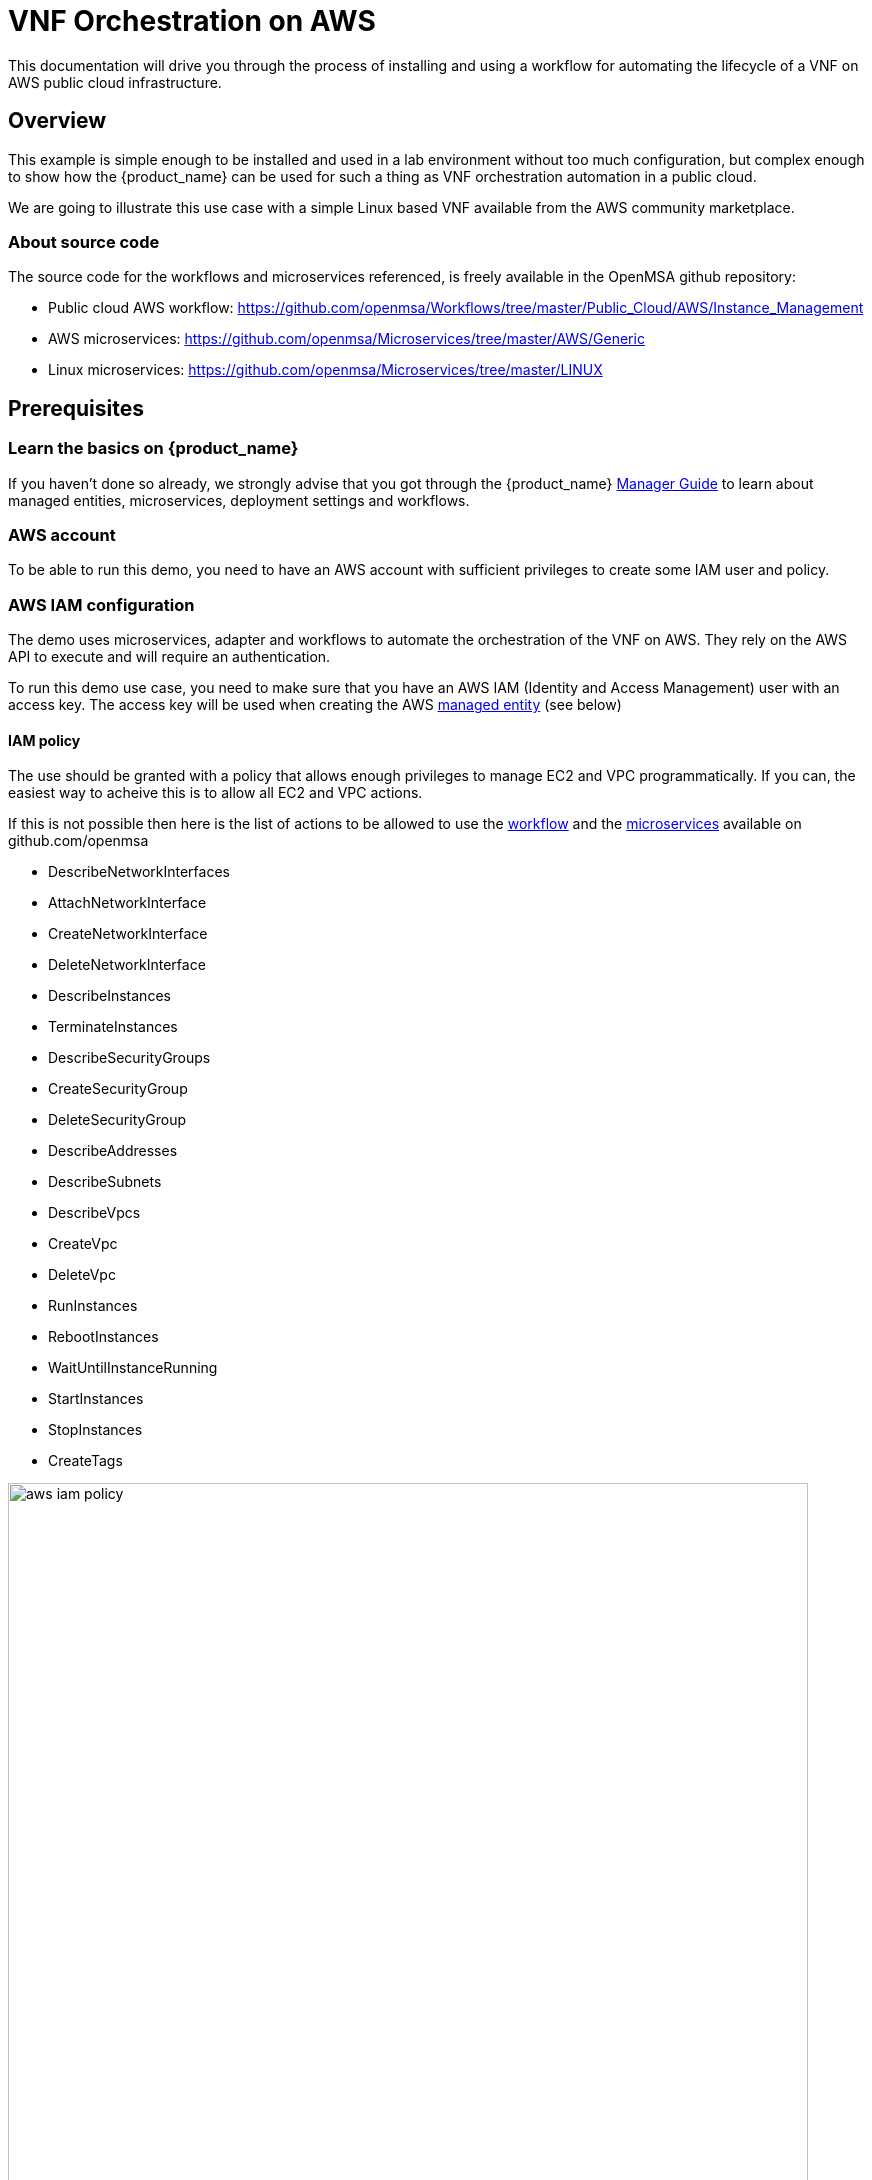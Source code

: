 = VNF Orchestration on AWS
ifndef::imagesdir[:imagesdir: images]
ifdef::env-github,env-browser[:outfilesuffix: .adoc]

This documentation will drive you through the process of installing and using a workflow for automating the lifecycle of a VNF on AWS public cloud infrastructure.

== Overview

This example is simple enough to be installed and used in a lab environment without too much configuration, but complex enough to show how the {product_name} can be used for such a thing as VNF orchestration automation in a public cloud.

We are going to illustrate this use case with a simple Linux based VNF available from the AWS community marketplace.

ifeval::["{format}" == "html"]

video::Y1OHTJwg4HI[youtube,width=600px,height=360] 

endif::[]

=== About source code

The source code for the workflows and microservices referenced, is freely available in the OpenMSA github repository:

- Public cloud AWS workflow: https://github.com/openmsa/Workflows/tree/master/Public_Cloud/AWS/Instance_Management
- AWS microservices: https://github.com/openmsa/Microservices/tree/master/AWS/Generic
- Linux microservices: https://github.com/openmsa/Microservices/tree/master/LINUX

== Prerequisites

=== Learn the basics on {product_name}

If you haven't done so already, we strongly advise that you got through the {product_name} link:https://ubiqube.com/wp-content/docs/latest/user-guide/manager-guide-single.html[Manager Guide] to learn about managed entities, microservices, deployment settings and workflows.

=== AWS account

To be able to run this demo, you need to have an AWS account with sufficient privileges to create some IAM user and policy.

=== AWS IAM configuration

The demo uses microservices, adapter and workflows to automate the orchestration of the VNF on AWS. They rely on the AWS API to execute and will require an authentication.

To run this demo use case, you need to make sure that you have an AWS IAM (Identity and Access Management) user with an access key.
The access key will be used when creating the AWS link:../user-guide/managed_entities{outfilesuffix}[managed entity] (see below) 

==== IAM policy

The use should be granted with a policy that allows enough privileges to manage EC2 and VPC programmatically. If you can, the easiest way to acheive this is to allow all EC2 and VPC actions.

If this is not possible then here is the list of actions to be allowed to use the link:https://github.com/openmsa/Workflows[workflow] and the link:https://github.com/openmsa/Microservices[microservices] available on github.com/openmsa

- DescribeNetworkInterfaces
- AttachNetworkInterface
- CreateNetworkInterface
- DeleteNetworkInterface
- DescribeInstances
- TerminateInstances
- DescribeSecurityGroups
- CreateSecurityGroup
- DeleteSecurityGroup
- DescribeAddresses
- DescribeSubnets
- DescribeVpcs
- CreateVpc
- DeleteVpc
- RunInstances
- RebootInstances
- WaitUntilInstanceRunning
- StartInstances
- StopInstances
- CreateTags

image:aws_iam_policy.png[width=800px]

NOTE: if you extend the workflow or the microservices to provide a larger functional coverage, you may have to update the policy for accessing the link:https://docs.aws.amazon.com/aws-sdk-php/v3/api/index.html[AWS SDK].

==== IAM user

Create a user and attach the policy to this user

image:aws_iam_user.png[width=800px]

You will also need an access key for this user in order to make secure REST API call from the {$product_name}

image:aws_iam_user_key.png[width=800px]

[#me_creation]
== Create a managed entity for an AWS region

The VNF automation workflow for AWS uses both microservices and direct AWS API calls to implement the VNF orchestration. 
In both cases, the AWS user credentials (the access key created up above) are required. 
These credentials are provided at the AWS managed entity creation form in the username and user password fields.

When creating the AWS managed entity, make sure that you select AWS / Generic for the Vendor / Model.

The AWS managed entity is also used to define the link:https://docs.aws.amazon.com/AWSEC2/latest/UserGuide/using-regions-availability-zones.html#concepts-regions[region] where the VNF will run. 
The region information is set at the managed entity creation form, in the hostname field. 
The region should be the one set in the AWS console URL.

The last information for managing an AWS region with the {$product_name} is the management IP address. 
The management IP address can be found by taking the hostname from the AWS console URL from your browser.

=== Example:
with the AWS console URL https://eu-west-2.console.aws.amazon.com/ec2/v2/home?region=eu-west-2 the region is *eu-west-2* and the IP address is *52.94.48.109*
----
$ ping eu-west-2.console.aws.amazon.com
PING console.eu-west-2.amazonaws.com (52.94.48.109): 56 data bytes
64 bytes from 52.94.48.109: icmp_seq=0 ttl=236 time=20.272 ms
----

.AWS managed entity creation form
image:aws_me_creation_form.png[width=800px]

Create and activate the managed entity. 
The activation, implemented by the link:https://github.com/openmsa/Adapters/tree/master/adapters/aws_generic[AWS Generic adapter] will try to call some REST API during its process. 
A successful activation ensures that the information provided during the creation of the managed entity is correct and that the credentials are valid by calling 2 API: `DescribeInstances` and `DescribeVpcs`:

.Code sample from the AWS adapter
[source, php]
----
public function do_connect()
  {
    $network = get_network_profile();
    $sd = &$network->SD;
    $this->key = $this->sd_login_entry;
    $this->secret = $this->sd_passwd_entry;
    $this->region = $sd->SD_HOSTNAME;
    
    $cmd = "Aws\Ec2\Ec2Client#describeInstances#{ \"MaxResults\" : 5 }";  <1>
    $result = $this->sendexpectone(__FILE__ . ':' . __LINE__, $cmd, "");    

    $cmd = "Aws\Ec2\Ec2Client#describeVpcs#";                             <2>
    $result = $this->sendexpectone(__FILE__ . ':' . __LINE__, $cmd, "");    
----
<1> ensures that the managed entity has enough privileges to list EC2 configurations
<2> ensures that the managed entity has enough privileges to list VPC configurations

NOTE: the activation phase will *not* check that the AWS user is authorized for every AWS API needed for the orchestration (see list above).

== Create a deployment setting to use microservices

Create a new deployment setting in your current subtenant, set the vendor to AWS and select the microservices below:

- Instances
- Network Interfaces
- Security Groups
- Subnet
- VPC

These microservices are installed as part of the quickstart guide. 

Add your managed entity to the deployment setting and verify that you can use the microservices by browsing to the managed entity page and selecting the tab "Configure". 

Use the action "Synchronize with Managed Entity" to import the AWS "config". 
On a new, blank AWS region, you should at least see the default VPC.

NOTE: if the synchronization seems to have no effect, you can try to activate the managed entity once more and run the synchronization again.

== The VNF orchestration automation workflow.

At this stage you have a managed entity with a selected vendor and a deployment setting with the microservices required for the workflow.

The workflow is provided as part of the quickstart setup and is available in the UI, under "Automation > Workflows", as "Public Cloud VNF Management". 
To use it, if you haven't done so, you need to add it to a subtenant first.

=== Overview of the workflow

The workflow will provide the processes to start a new instance on AWS, create the managed entity for this instance and provide the microservices to do some simple firewall policy management.

In this guide, we are going to use a Linux based (CentOS 7) instance available in the AWS community AMI.

.CENTOS7CLEAN from the community AMIs
image:aws_community_AMIs.png[width=800px]

NOTE: the AMI id will depend on the region you are working with.

The microservices for managing policies on Linux are installed from Github in you mini lab during the setup of the quickstart. 

The Workflow has 3 main processes:

==== New service
This process will ask the user to select an AWS managed entity, this is the way to select the region where the VNF will be created and to pass the AWS credentials to the workflow. 

The execution of this process will trigger a microservice based synchronization and will populate the workflow variables typed `Microservice Reference` with the actual values from the AWS region (ex: the list of subnets or security groups)

==== Launch Instance
This process will ask the user to select data such as the AMI image ID, the subnet, the security group to use for the VM instantiation... then it will automatically launch the AWS instance, create and activate a new managed entity with a set of microservices.

The result is a ready-to-use managed entity for firewall management with a Linux

=== Setup a deployment setting for Linux firewall management

During the deployment of the VNF, the workflow will create a managed entity on the {$product_name}, activate it and (optionally) attach it to a deployment setting with some microservices.

For that to work, you have to create a new deployment setting with the microservices you want to use with the Linux.

IMPORTANT: When you create the deployment setting, make sure that you select Linux for the vendor and that you set the external reference to `LINUX_FW`.

.Deployment setting for the Linux managed entity
image:aws_linux_ds_info.png[width=800px]

Then attach the following microservices:

- *User*: list the Linux user.
- *Interfaces*: list the network interfaces.
- *Simple Firewall*: do some security policy configuration. Iptables have to be installed on the VM.

.Microservice for the Linux managed entity
image:aws_linux_ds_microservice.png[width=800px]

=== Use the workflow

Unselect any selected subtenant from the list of subtenant at the top of the screen and browse to "Automation > Workflows".

Search for "Public Cloud VNF Management" and add it to a subtenant of your choice.

Select the subtenant from the list at the top of the screen and from  "Automation > Workflows", click on the workflow "Public Cloud VNF Management".

==== New Service

First you need execute the process `New Service` to select an AWS region where to create the AWS instance and to create a new workflow instance.
You can do that by clicking on the button "+ New Service" on the top right of the screen.

On the user form, select the AWS region from the dropdown list and click "Run"

image:aws_process_new_service.png[width:800px], this will create a new instance of the workflow with a set of actions available.

==== Launch Instance

Click on `Launch Instance`. 
This will open a user form where you will be able to configure the AWS instance:

image:aws_process_launch_instance.png[width:800px]

Some fields will require a value to be set:

===== Image ID: 

The workflow provides a list of predefined AMI. You can use them or you can browse the AWS AMIs and select the AMI you want to deploy.

NOTE: the AMI ID depends on the selected AWS region, therefore you need to make sure that your AWS managed entity matches that region.

.Example: CENTOS7CLEAN AMI for the Community AMIs
image:aws_community_AMIs.png[width:800px]

===== Instance Type:

This is where you select the CPU/Memory/Storage combination for your instance. 
You can try with one of the type listed but you can also use another one as long as it's *supported by the AMI and the region*.

image:aws_ec2_instance_type.png[width:800px]


===== Security Group and Subnet ID

These 2 variables are typed as `Microservice Reference`, they will provide a list of values to choose from. 
These lists are populated by the corresponding microservices associated to the AWS managed entity.

This ensures that the values the user chooses are correct and up to date for the selected AWS region.

IMPORTANT: you still need to make sure that the security group and the subnet are part of the same VPC otherwise the creation of the instance will fail due to connectivity issues.

===== Key name

Most of the AWS AMI require a link:https://docs.aws.amazon.com/AWSEC2/latest/UserGuide/ec2-key-pairs.html[key pair] to connect to the instance with SSH. 
The key pairs are managed in EC2.

Set this field with the name of your key pair.

NOTE: If you need to use a key pair for deploying the AWS instance, you first need to create the key pair on EC2 and install the key file on the msa_sms container.

Follow this link:https://github.com/openmsa/Adapters/blob/master/adapters/linux_generic/README.md[guide] for the key installation.

===== Login
The link:https://docs.aws.amazon.com/AWSEC2/latest/UserGuide/connection-prereqs.html[instance default login]: 

- `centos` for a CentOS 7 AMI.
- `fedora` for a Fedora AMI.
- `ubuntu` for a Ubuntu AMI.
- ...

===== New Password

This is an optional field that can required when deploying an AMI that requires a password change at first login.

The process will assign a new password to the VNF, make sure that the new password is compatible with the VNF vendor policy.

===== Subtenant Id

Select the subtenant where the managed entity will be created.


===== Manufacturer and Model ID

Use 14020601 / 14020601 to create a managed entity with the vendor Linux Generic. 
This managed entity will use the link:https://github.com/openmsa/Adapters/tree/master/adapters/linux_generic/conf[adapter from github].

NOTE: if you want to deploy other vendor, you'll need to use the manufacturer and model ID that identify the adapter. These values can be found in the adapter configuration file `device.properties`.

===== Deployment Setting Reference

Set the value to the deployment setting that you have prepared with the Linux microservices. 
This field is optional, if you leave it empty, the managed entity will not have the microservice associated but this is something that can be done manually later.

==== Run

When all parameters are set, click `Run` to execute the process

On the AWS EC2 console you can see the instance initializing.

image:aws_process_instance_started.png[width=800px]

While on the workflow console you can see the process executing its task one after the other

It takes around 5 minutes to finish

image:aws_process_ended.png[width=800px]

On the AWS EC2 console you can see the instance ready to be used

image:aws_process_instance_ready.png[width=800px]

A new managed entity is now available in the subtenant that you selected. The name of the managed entity is set to the AWS instance ID and it's management IP address is the one allocated by EC2.

The managed entity is also associated to the deployment setting that you created above in this documentation.
This allows you to directly get started with some management on the new managed entity.

image:aws_resulting_me.png[width=800px]
